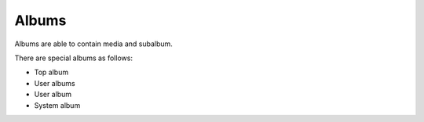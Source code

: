 Albums
======

Albums are able to contain media and subalbum.

There are special albums as follows:

- Top album
- User albums
- User album
- System album


